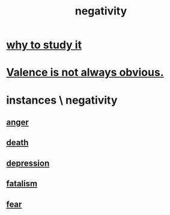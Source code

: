 :PROPERTIES:
:ID:       efd9d055-de2d-4604-9d0c-ec24361e3297
:END:
#+title: negativity
* [[id:6b3b81b1-5984-4980-87b5-e5dd7cc3abce][why to study it]]
* [[id:4c283fc1-95f4-48b5-9fc4-6bc471ff4241][Valence is not always obvious.]]
* instances \ negativity
** [[id:eabe22b3-ed71-4c11-9ac3-2a673226a5d1][anger]]
** [[id:c73ee824-eb2b-43f4-8ead-32d9d62ddc75][death]]
** [[id:05d467c3-fffd-457a-af5c-099f49b4b179][depression]]
** [[id:f1a5c61e-6aa2-4a74-9113-2404c8d6f674][fatalism]]
** [[id:97cfad8a-0d5e-4fca-915b-c6b13ac8b788][fear]]
